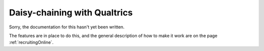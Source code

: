
.. _qualtricsIntegration:

Daisy-chaining with Qualtrics
~~~~~~~~~~~~~~~~~~~~~~~~~~~~~~~~

Sorry, the documentation for this hasn't yet been written.

The features are in place to do this, and the general description of how to make it work are on the page :ref:`recruitingOnline`.
